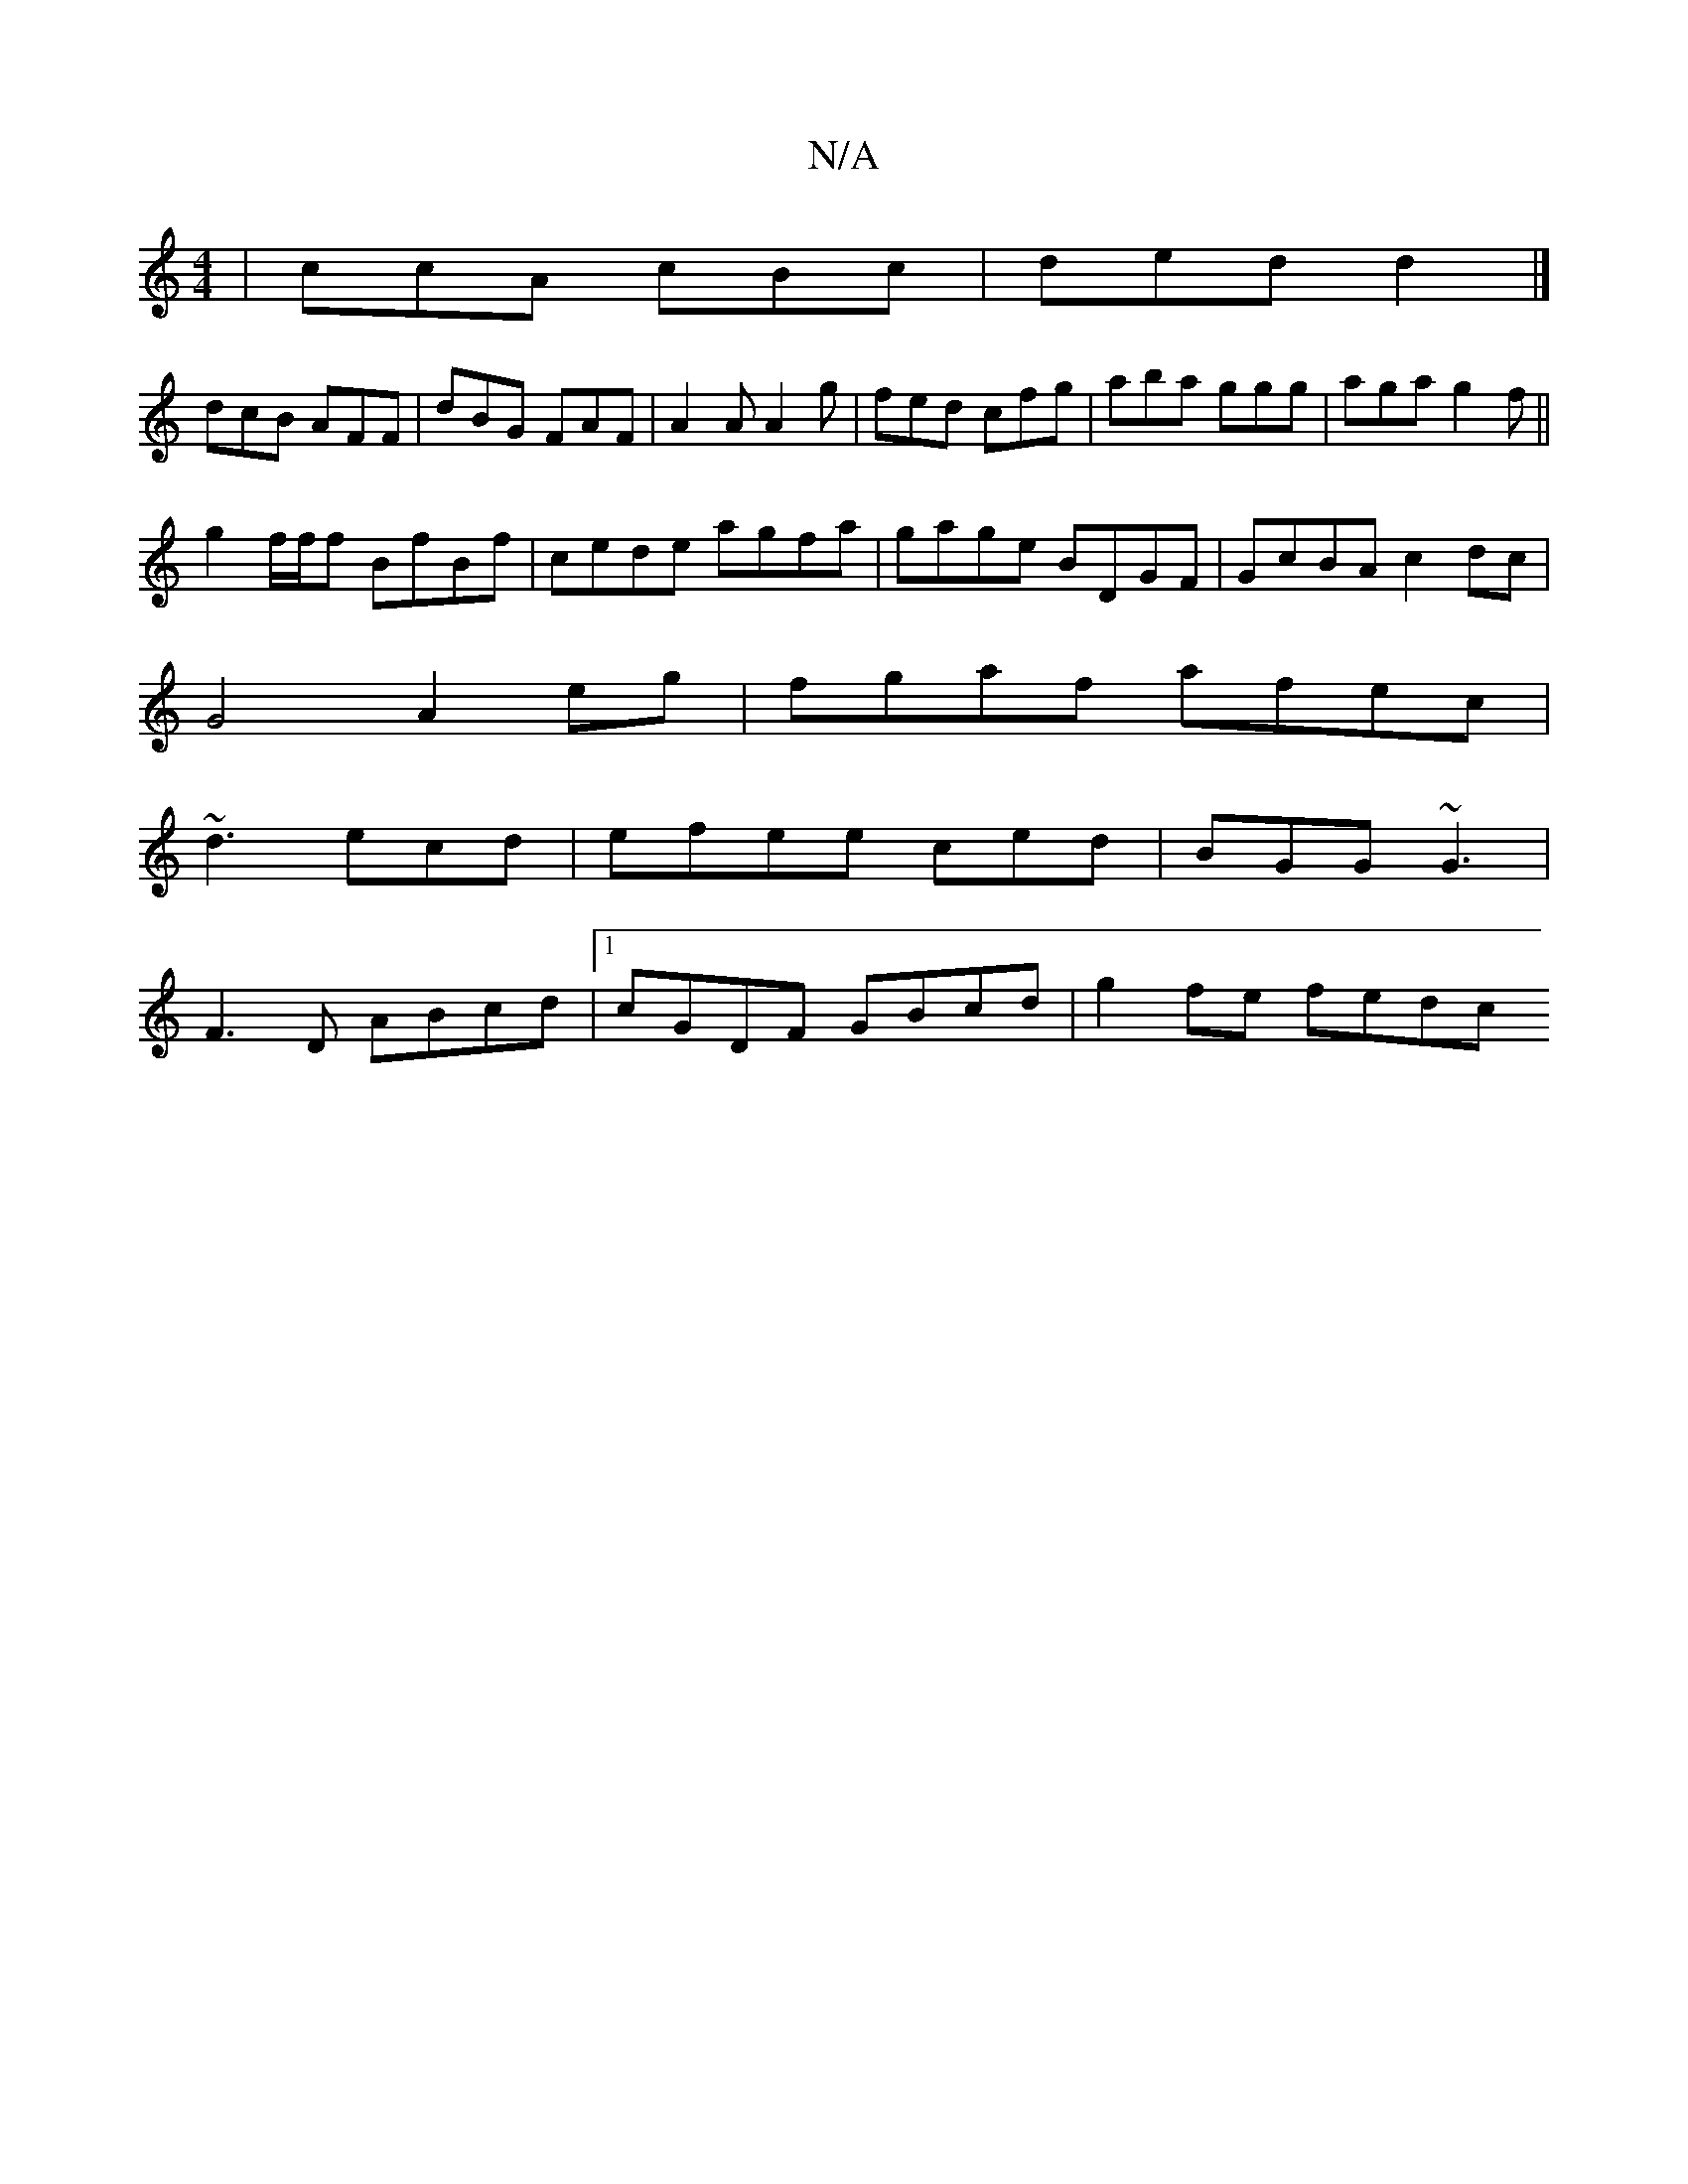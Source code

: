X:1
T:N/A
M:4/4
R:N/A
K:Cmajor
| ccA cBc | ded d2 |]
dcB AFF|dBG FAF|A2A A2g|fed cfg|aba ggg|aga g2f||
g2f/f/f BfBf|cede agfa|gage BDGF|GcBA c2dc|
G4 A2 eg|fgaf afec|
~d3 ecd|efee- ced| BGG ~G3 |
F3D ABcd |1 cGDF GBcd | g2 fe fedc 